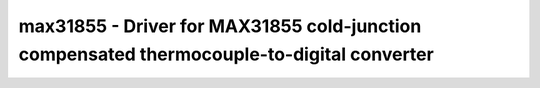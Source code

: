 .. _max31855:

max31855 - Driver for MAX31855 cold-junction compensated thermocouple-to-digital converter
==========================================================================================

.. doxygengroup:: max31855
   :members:


